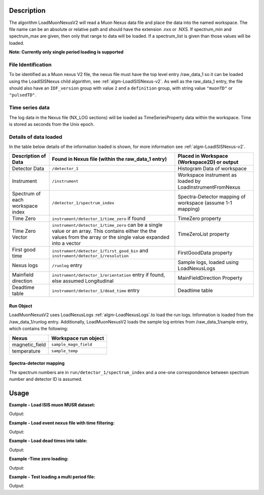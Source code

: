 .. algorithm::

.. summary::

.. relatedalgorithms::

.. properties::

Description
-----------

The algorithm LoadMuonNexusV2 will read a Muon Nexus data file
and place the data into the named workspace. The file name can
be an absolute or relative path and should have the extension .nxs or
.NXS. If spectrum\_min and spectrum\_max are given, then only that range to data
will be loaded. If a spectrum\_list is given than those values will be
loaded.

**Note: Currently only single period loading is supported**

File Identification
######################

To be identified as a Muon nexus V2 file, the nexus file must have the top level entry /raw_data_1
so it can be loaded using the LoadISISNexus child algorithm, see :ref:`algm-LoadISISNexus-v2`.
As well as the raw_data_1 entry, the file should also have an
``IDF_version`` group with value ``2`` and a ``definition`` group, with string value ``"muonTD"`` or ``"pulsedTD"``.


Time series data
################

The log data in the Nexus file (NX\_LOG sections) will be loaded as
TimeSeriesProperty data within the workspace. Time is stored as seconds
from the Unix epoch.

Details of data loaded
######################

In the table below details of the information loaded is shown, for more information see :ref:`algm-LoadISISNexus-v2`.

+----------------------------------+--------------------------------------------+----------------------------------------+
| Description of Data              | Found in Nexus file                        | Placed in Workspace (Workspace2D)      |
|                                  | (within the raw_data_1 entry)              | or output                              |
+==================================+============================================+========================================+
| Detector Data                    | ``/detector_1``                            | Histogram Data of workspace            |
+----------------------------------+--------------------------------------------+----------------------------------------+
| Instrument                       | ``/instrument``                            | Workspace instrument                   |
|                                  |                                            | as loaded by LoadInstrumentFromNexus   |
+----------------------------------+--------------------------------------------+----------------------------------------+
| Spectrum of each workspace index | ``/detector_1/spectrum_index``             | Spectra-Detector mapping of workspace  |
|                                  |                                            | (assume 1-1 mapping)                   |
+----------------------------------+--------------------------------------------+----------------------------------------+
| Time Zero                        | ``instrument/detector_1/time_zero``        | TimeZero property                      |
|                                  | if found                                   |                                        |
+----------------------------------+--------------------------------------------+----------------------------------------+
| Time Zero Vector                 | ``instrument/detector_1/time_zero`` can be | TimeZeroList property                  |
|                                  | a single value or an array. This contains  |                                        |
|                                  | either the the values from the array or the|                                        |
|                                  | single value expanded into a vector        |                                        |
+----------------------------------+--------------------------------------------+----------------------------------------+
| First good time                  | ``instrument/detector_1/first_good_bin``   | FirstGoodData property                 |
|                                  | and ``instrument/detector_1/resolution``   |                                        |
+----------------------------------+--------------------------------------------+----------------------------------------+
| Nexus logs                       | ``/runlog`` entry                          | Sample logs, loaded using LoadNexusLogs|
+----------------------------------+--------------------------------------------+----------------------------------------+
| Mainfield direction              | ``instrument/detector_1/orientation`` entry| MainFieldDirection Property            |
|                                  | if found, else assumed Longitudinal        |                                        |
+----------------------------------+--------------------------------------------+----------------------------------------+
| Deadtime table                   | ``instrument/detector_1/dead_time`` entry  | Deadtime table                         |
+----------------------------------+--------------------------------------------+----------------------------------------+

Run Object
''''''''''
LoadMuonNexusV2 uses LoadNexusLogs :ref:`algm-LoadNexusLogs`.to load the run logs. Information is loaded from the /raw_data_1/runlog entry.
Additionally, LoadMuonNexusV2 loads the sample log entries from /raw_data_1/sample entry, which contains the following:

+---------------------------+----------------------------------+
| Nexus                     | Workspace run object             |
+===========================+==================================+
| magnetic_field            | ``sample_magn_field``            |
+---------------------------+----------------------------------+
| temperature               | ``sample_temp``                  |
+---------------------------+----------------------------------+


Spectra-detector mapping
''''''''''''''''''''''''
The spectrum numbers are in ``run/detector_1/spectrum_index`` and a one-one correspondence between
spectrum number and detector ID is assumed.

Usage
-----

**Example - Load ISIS muon MUSR dataset:**

.. testcode:: LoadMuonNexusV2OnePeriod

   # Load MUSR dataset
   ws = LoadMuonNexusV2(Filename="EMU00102347.nxs_v2")
   print("Workspace has  {}  spectra".format(ws[0].getNumberHistograms()))

Output:

.. testoutput:: LoadMuonNexusV2OnePeriod

   Workspace has  96  spectra

**Example - Load event nexus file with time filtering:**

.. testcode:: ExLoadMuonNexusV2SomeSpectra

   # Load some spectra
   ws = LoadMuonNexusV2(Filename="EMU00102347.nxs_v2",SpectrumMin=5,SpectrumMax=10)
   print("Workspace has  {}  spectra".format(ws[0].getNumberHistograms()))

Output:

.. testoutput:: ExLoadMuonNexusV2SomeSpectra

   Workspace has  6  spectra

**Example - Load dead times into table:**

.. testcode:: ExLoadDeadTimeTable

   # Load some spectra
   ws = LoadMuonNexusV2(Filename="EMU00102347.nxs_v2",SpectrumMin=5,SpectrumMax=10,DeadTimeTable="deadTimeTable")
   tab = mtd['deadTimeTable']
   for i in range(0,tab.rowCount()):
       print("{} {:.12f}".format(tab.cell(i,0), tab.cell(i,1)))

Output:

.. testoutput:: ExLoadDeadTimeTable

   5 0.007265590131
   6 0.006881169975
   7 -0.003046069993
   8 0.006345409900
   9 0.007483229972
   10 -0.010110599920

**Example -Time zero loading:**

.. testcode:: ExTimeZeroLoading

   # Load some spectra
   ws, main_field_direction, time_zero, first_good_data, time_zero_list, time_zero_table, dead_time_table, detector_grouping_table = \
      LoadMuonNexusV2(Filename="EMU00102347.nxs_v2",SpectrumMin=5,SpectrumMax=10,DeadTimeTable="deadTimeTable",TimeZeroTable="timeZeroTable")
  
   print('Single time zero value is {:.2g}'.format(time_zero))
   print("TimeZeroList values are:")
   for timeZero in time_zero_list:
      print(round(timeZero, 2))

Output:

.. testoutput:: ExTimeZeroLoading

   Single time zero value is 0.16
   TimeZeroList values are:
   0.16
   0.16
   0.16
   0.16
   0.16
   0.16

**Example - Test loading a multi period file:**

.. testcode:: LoadMuonNexusV2MultiPeriod

   # Load a multi period file
   load_muon_alg = LoadMuonNexusV2(Filename="EMU00103767.nxs_v2")
   # The workspace is the first return value from the Loader.
   wsGroup = load_muon_alg[0]
   print("Workspace Group has  {}  workspaces".format(wsGroup.getNumberOfEntries()))
   for i in range(wsGroup.getNumberOfEntries()):
       print("Workspace has  {}  spectra".format(wsGroup.getItem(i).getNumberHistograms()))

Output:

.. testoutput:: LoadMuonNexusV2MultiPeriod

   Workspace Group has  4  workspaces
   Workspace has  96  spectra
   Workspace has  96  spectra
   Workspace has  96  spectra
   Workspace has  96  spectra

.. categories::

.. sourcelink::
    :h: Framework/DataHandling/inc/MantidDataHandling/LoadMuonNexusV2.h
    :cpp: Framework/DataHandling/src/LoadMuonNexusV2.cpp
